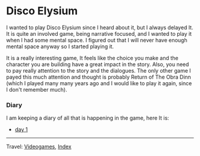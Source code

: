 #+startup: content indent

* Disco Elysium
#+INDEX: Giovanni's Diary!Videogames!Disco Elysium

I wanted to play Disco Elysium since I heard about it, but I always
delayed It. It is quite an involved game, being narrative focused,
and I wanted to play it when I had some mental space.
I figured out that I will never have enough mental space anyway
so I started playing it.

It is a really interesting game, It feels like the choice you make
and the character you are building have a great impact in the story.
Also, you need to pay really attention to the story and the
dialogues. The only other game I payed this much attention and
thought is probably Return of The Obra Dinn (which I played many
many years ago and I would like to play it again, since I don't
remember much).

*** Diary

I am keeping a diary of all that is happening in the game, here It
is:

- [[file:disco-day-1.org][day 1]]

-----

Travel: [[file:../videogames.org][Videogames]], [[file:../../theindex.org][Index]]
